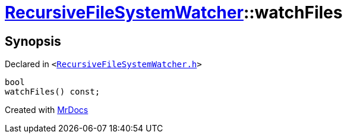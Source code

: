 [#RecursiveFileSystemWatcher-watchFiles]
= xref:RecursiveFileSystemWatcher.adoc[RecursiveFileSystemWatcher]::watchFiles
:relfileprefix: ../
:mrdocs:


== Synopsis

Declared in `&lt;https://github.com/PrismLauncher/PrismLauncher/blob/develop/RecursiveFileSystemWatcher.h#L17[RecursiveFileSystemWatcher&period;h]&gt;`

[source,cpp,subs="verbatim,replacements,macros,-callouts"]
----
bool
watchFiles() const;
----



[.small]#Created with https://www.mrdocs.com[MrDocs]#
